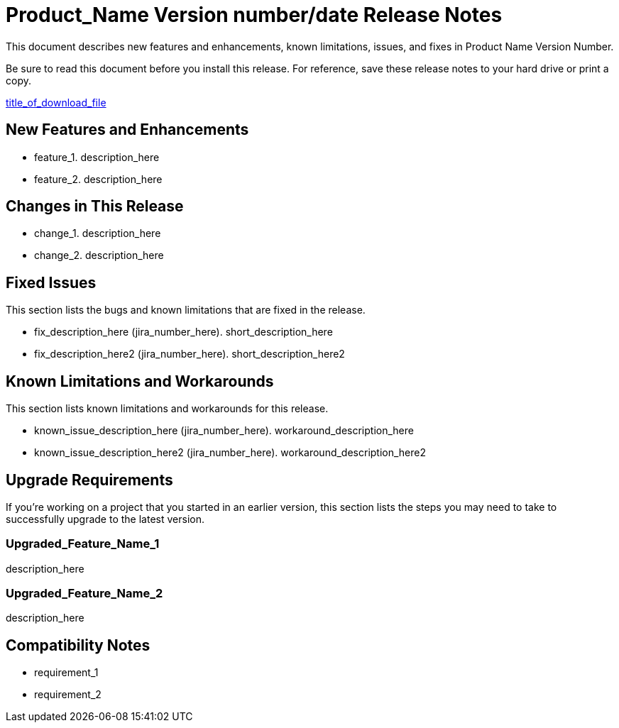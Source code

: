 //Product Name Version Number/Date Release Notes
//Support Level <Use for connectors only>

//= Product_Name Version number/date Release Notes
= Product_Name Version number/date Release Notes

////
<This is the template you should follow to create release notes for your product. Items that are in italics are placeholders that you should replace with actual information. Instructions to you will appear in angle brackets (<>). Keep in mind that release notes are standalone: our customers can search for particular topics, so there is no need to have hyperlinks to the documentation or URLs, which may change. Items that are optional will be called out in the template with <comments>. Release notes should be factual, informative, and direct.>
////

This document describes new features and enhancements, known limitations, issues, and fixes in Product Name Version Number.

// <Only use the following sentence for Private Cloud Edition, Runtime Manager Agent, and Studio.>
Be sure to read this document before you install this release. For reference, save these release notes to your hard drive or print a copy.

// <Add hyperlink to the download.>
link:path_to_download[title_of_download_file]

// <All sections are required. If there is nothing to say, then the body text in the section should read, “Not applicable.”
== New Features and Enhancements

// <This section lists all the major new features available with this latest version. Do not provide links to documentation and do not use images, which make reusing the release note content more difficult.>

//Feature 1. <Factual description without hype.  Be sure to include the following: what the feature or enhancement does; its importance to the customer; and whether it replaces an older feature.>
* feature_1. description_here
* feature_2. description_here

== Changes in This Release
// Change 1. <Factual description without hype. Be sure to describe how this change impacts the customer.>

* change_1. description_here
* change_2. description_here

== Fixed Issues
//<This section lists the bugs and known limitations that are fixed in the release, sorted by workflow or feature area.>
This section lists the bugs and known limitations that are fixed in the release.

//Fix description (JIRA number). <Short description.>
* fix_description_here (jira_number_here). short_description_here
* fix_description_here2 (jira_number_here). short_description_here2

== Known Limitations and Workarounds
//<This section includes any new known limitations found since the last release. Include any workarounds.>
This section lists known limitations and workarounds for this release.

//Short description (JIRA number).
//Workaround description.<Provide if known.>
* known_issue_description_here (jira_number_here). workaround_description_here
* known_issue_description_here2 (jira_number_here). workaround_description_here2


== Upgrade Requirements
If you're working on a project that you started in an earlier version, this section lists the steps you may need to take to successfully upgrade to the latest version.

//Feature Name 1
//<Statement of what the update is and how it affects the customer’s project. Then describe what the customer needs to do to transition the project to the new version.>
=== Upgraded_Feature_Name_1
description_here

=== Upgraded_Feature_Name_2
description_here

== Compatibility Notes
//<Be sure to include any software compatibility requirements; for example, Mule Runtime Manager Agent, and so on.>

//Requirement 1
//<Include any information that describes particular required versions and explanation of why. Also include which versions not to use.>
* requirement_1
* requirement_2
